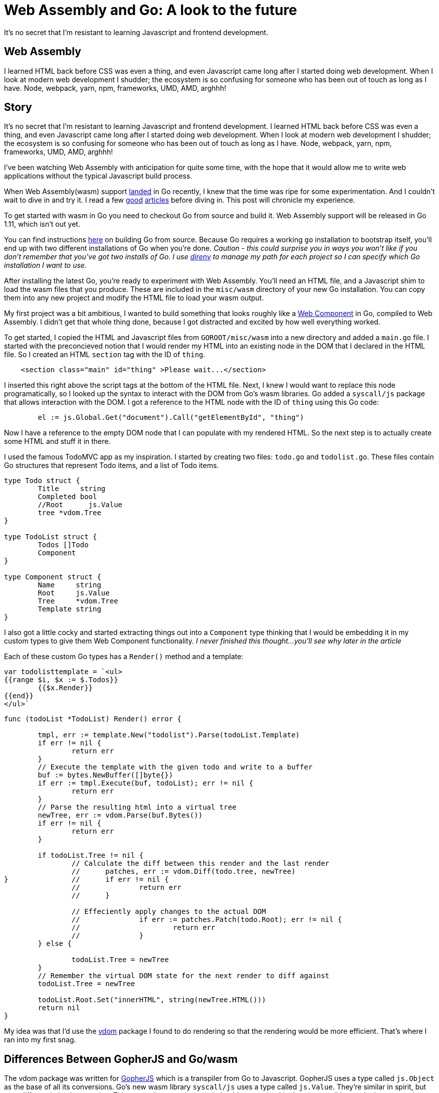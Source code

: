 = Web Assembly and Go: A look to the future 
:date: 2018/06/22 
:draft: false 
:keywords: WASM, Go, Web
:description:  Resistance is futile
:slug: web-assembly-and-go-a-look-to-the-future 
:image_url: images/uploads/af6667687c5c4ace86bf242fdb3d1e8c.png   
:image_credit: Web Assembly and Go: A look to the future   
:image_credit_url: '#' 

It's no secret that I'm resistant to learning Javascript and frontend   development.


== Web Assembly 

I learned HTML back before CSS was even a thing, and even   Javascript came long after I started doing web development.
When I look at   modern web development I shudder;
the ecosystem is so confusing for someone   who has been out of touch as long as I have.
Node, webpack, yarn, npm,   frameworks, UMD, AMD, arghhh!

== Story 

It's no secret that I'm resistant to learning Javascript and frontend development.
I learned HTML back before CSS was even a thing, and even Javascript came long after I started doing web development.
When I look at modern web development I shudder;
the ecosystem is so confusing for someone who has been out of touch as long as I have.
Node, webpack, yarn, npm, frameworks, UMD, AMD, arghhh!

I've been watching Web Assembly with anticipation for quite some time, with the hope that it would allow me to write web applications without the typical Javascript build process.

When Web Assembly(wasm) support https://go-review.googlesource.com/c/go/+/102835[landed] in Go recently, I knew that the time was ripe for some experimentation.
And I couldn't wait to dive in and try it.
I read a few https://blog.owulveryck.info/2018/06/08/some-notes-about-the-upcoming-webassembly-support-in-go.html[good] https://docs.google.com/document/d/131vjr4DH6JFnb-blm_uRdaC0_Nv3OUwjEY5qVCxCup4/preview#heading=h.mjo1bish3xni[articles] before diving in.
This post will chronicle my experience.

To get started with wasm in Go you need to checkout Go from source and build it.
Web Assembly support will be released in Go 1.11, which isn't out yet.

You can find instructions https://golang.org/doc/install/source[here] on building Go from source.
Because Go requires a working `go` installation to bootstrap itself, you'll end up with two different installations of Go when you're done.
_Caution - this could surprise you in ways you won't like if you don't remember that you've got two installs of Go.
I use http://direnv.net[direnv] to manage my path for each project so I can specify which Go installation I want to use._

After installing the latest Go, you're ready to experiment with Web Assembly.
You'll need an HTML file, and a Javascript shim to load the wasm files that you produce.
These are included in the `misc/wasm` directory of your new Go installation.
You can copy them into any new project and modify the HTML file to load your wasm output.

My first project was a bit ambitious, I wanted to build something that looks roughly like a https://www.webcomponents.org/[Web Component] in Go, compiled to Web Assembly.
I didn't get that whole thing done, because I got distracted and excited by how well everything worked.

To get started, I copied the HTML and Javascript files from `GOROOT/misc/wasm` into a new directory and added a `main.go` file.
I started with the preconcieved notion that I would render my HTML into an existing node in the DOM that I declared in the HTML file.
So I created an HTML `section` tag with the ID of `thing`.

----
    <section class="main" id="thing" >Please wait...</section>
----

I inserted this right above the script tags at the bottom of the HTML file.
Next, I knew I would want to replace this node programatically, so I looked up the syntax to interact with the DOM from Go's wasm libraries.
Go added a `syscall/js` package that allows interaction with the DOM.
I got a reference to the HTML node with the ID of `thing` using this Go code:

----
	el := js.Global.Get("document").Call("getElementById", "thing")
----

Now I have a reference to the empty DOM node that I can populate with my rendered HTML.
So the next step is to actually create some HTML and stuff it in there.

I used the famous TodoMVC app as my inspiration.
I started by creating two files: `todo.go` and `todolist.go`.
These files contain Go structures that represent Todo items, and a list of Todo items.

----
type Todo struct {
	Title     string
	Completed bool
	//Root      js.Value
	tree *vdom.Tree
}

type TodoList struct {
	Todos []Todo
	Component
}

type Component struct {
	Name     string
	Root     js.Value
	Tree     *vdom.Tree
	Template string
}
----

I also got a little cocky and started extracting things out into a `Component` type thinking that I would be embedding it in my custom types to give them Web Component functionality.
_I never finished this thought...
you'll see why later in the article_

Each of these custom Go types has a `Render()` method and a template:

----
var todolisttemplate = `<ul>
{{range $i, $x := $.Todos}}
	{{$x.Render}}
{{end}}
</ul>`
----

----
func (todoList *TodoList) Render() error {

	tmpl, err := template.New("todolist").Parse(todoList.Template)
	if err != nil {
		return err
	}
	// Execute the template with the given todo and write to a buffer
	buf := bytes.NewBuffer([]byte{})
	if err := tmpl.Execute(buf, todoList); err != nil {
		return err
	}
	// Parse the resulting html into a virtual tree
	newTree, err := vdom.Parse(buf.Bytes())
	if err != nil {
		return err
	}

	if todoList.Tree != nil {
		// Calculate the diff between this render and the last render
		//	patches, err := vdom.Diff(todo.tree, newTree)
}		//	if err != nil {
		//		return err
		//	}

		// Effeciently apply changes to the actual DOM
		//		if err := patches.Patch(todo.Root); err != nil {
		//			return err
		//		}
	} else {

		todoList.Tree = newTree
	}
	// Remember the virtual DOM state for the next render to diff against
	todoList.Tree = newTree

	todoList.Root.Set("innerHTML", string(newTree.HTML()))
	return nil
}
----

My idea was that I'd use the https://github.com/albrow/vdom[vdom] package I found to do rendering so that the rendering would be more efficient.
That's where I ran into my first snag.

== Differences Between GopherJS and Go/wasm

The vdom package was written for https://gopherjs.org[GopherJS] which is a transpiler from Go to Javascript.
GopherJS uses a type called `js.Object` as the base of all its conversions.
Go's new wasm library `syscall/js` uses a type called `js.Value`.
They're similar in spirit, but very different in implementation.
This meant that my vdom rendering idea was dead in the water until I ported vdom to use the new `js.Value` type instead of `js.Object`.
The vdom's `tree.HTML()` method did work without modification, though, so I was able to set the inner HTML of my HTML node to the output of the vdom's parsing.
The Render() method parses the Go struct's template, passing an instance of the Go struct as the context.
Then it uses the vdom library to create a parsed dom tree, and renders that tree in the last line of the method:

----
	todoList.Root.Set("innerHTML", string(newTree.HTML()))
----

At this point I had a working Go/wasm prototype that didn't have any events wired up.
But it DID render to the dom and display in the browser.
That was a huge first step;
I was pretty excited at this point.

I built a Makefile so I wouldn't have to keep typing long build commands over and over:

----
wasm2:
	GOROOT=~/gowasm GOARCH=wasm GOOS=js ~/gowasm/bin/go build -o example.wasm markdown.go

wasm:
	GOROOT=~/gowasm GOARCH=wasm GOOS=js ~/gowasm/bin/go build -o example.wasm .

build-server:
	go build -o server-app server/server.go

run: build-server wasm
	./server-app
----

The make file also points out a critical problem with the state of Web Assembly today.
Modern browsers will ignore WASM files unless they're served with the proper MIME type.
https://blog.owulveryck.info/2018/06/08/some-notes-about-the-upcoming-webassembly-support-in-go.html[This article] had a simple HTTP file server that sets the right MIME type for web assembly files.
I copied it into my project and use it to serve the app.
If your web server does the right thing for `.wasm` files, you don't need a custom server.

=== Nerd Sniped

It was at this point that I realized that Web Assembly worked really well, and maybe more importantly: much of the code for GopherJS would work with little or no modifications in Web Assembly.
I https://xkcd.com/356/[nerd sniped] myself.
The next thing I attempted was to take a https://github.com/gopherjs/vecty[vecty] application and compile it.
It failed pretty hard because vecty is written for GopherJS, and uses the `js.Object` types instead of `js.Value`.
I https://github.com/gowasm/vecty[forked vecty] and made some modifications, some hacks, and commented out too much code to make vecty compile in wasm.

The end result was that the live markdown editor in the `vecty/examples` folder runs beautifully in Web Assembly.
This post is getting a little wordy, so I'll let you read the source https://github.com/bketelsen/wasmplay/tree/master/markdownvecty[here].
TL;DR: it's almost exactly the same as the GopherJS version, but web assembly exits when main() exits, so I added an empty channel receive at the end of main() to prevent the exit and keep the app running.

=== Events

`syscall/js` in Go uses a very different method of registering events.
I had to modify vecty's https://github.com/gowasm/vecty/blob/wasm-wip/dom.go#L231[event registration] code to use the new wasm method of callback registration.
It took me far too long to figure this out, but it works really well now.

=== Conclusion

[,Brian Ketelsen (@bketelsen) https://twitter.com/bketelsen/status/1009989486346948608?ref_src=twsrc%5Etfw[June 22, 2018]]
____
2005: Rails + 2010: Go + 2013: Docker + 2018: Web assembly is going to democratize the frontend.
I&#39;m predicting that in 2 years or less, Go, Swift, Rust will be 1/3 of the frontend code
____+++<script async="" src="https://platform.twitter.com/widgets.js" charset="utf-8">++++++</script>+++

After playing with this for a few hours over the course of several evenings, I've decided that Web Assembly is the future of web development.
It enables any language that can compile to wasm to be a "frontend" language.
That's huge for old people like me who never really wanted to get into the Javascript ecosystem, and it's huge for all the languages that aren't Javascript.

_You can find the source code for these demo applications https://github.com/bketelsen/wasmplay[here].
Use at your own risk, it may destroy your computer, and it's definitely hacky code!_

____
Image Credit https://webassembly.org/[webassembly.org] https://gopherjs.org[GopherJS] https://github.com/gopherjs/vecty[Vecty]

GopherJS and Vecty are open source projects created by @neelance, @slimsag and many others.
____
